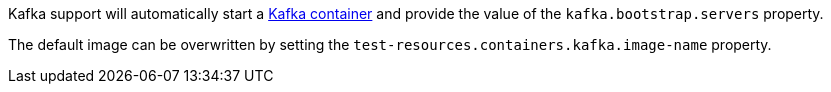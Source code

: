 Kafka support will automatically start a https://kafka.apache.org[Kafka container] and provide the value of the `kafka.bootstrap.servers` property.

The default image can be overwritten by setting the `test-resources.containers.kafka.image-name` property.
